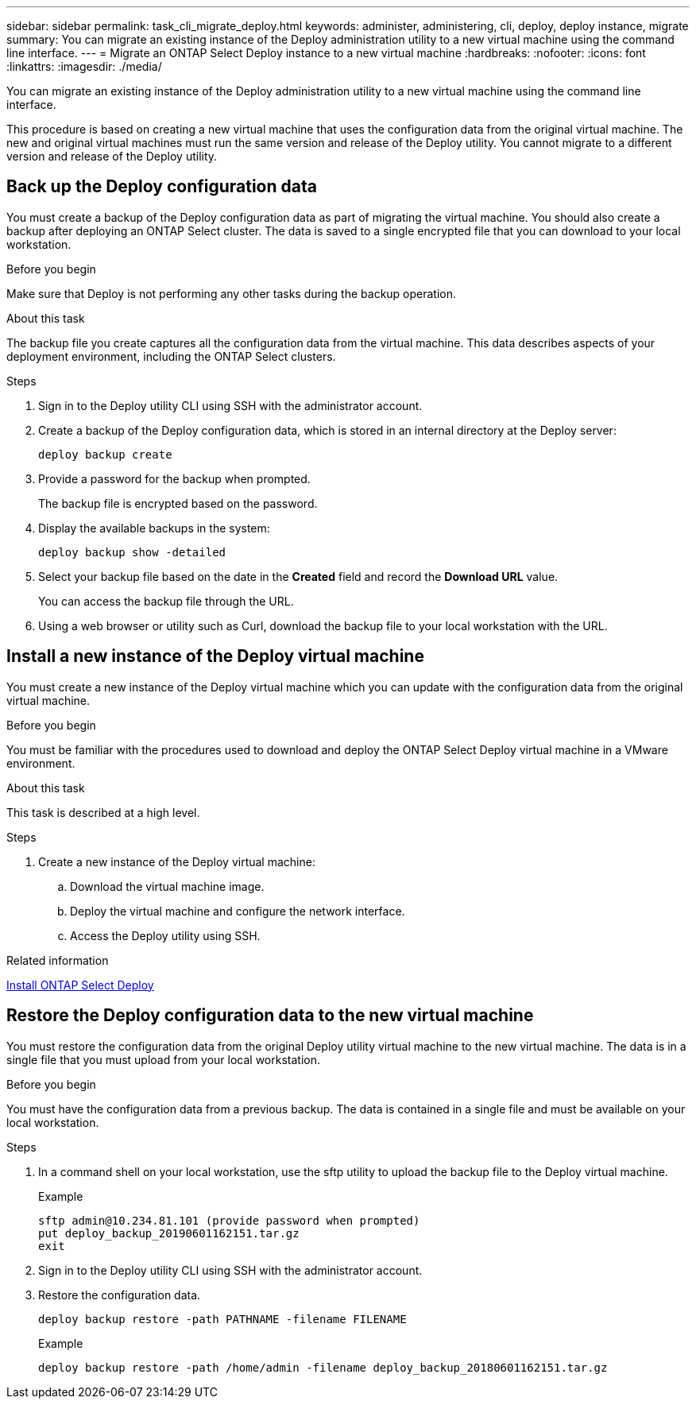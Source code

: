 ---
sidebar: sidebar
permalink: task_cli_migrate_deploy.html
keywords: administer, administering, cli, deploy, deploy instance, migrate
summary: You can migrate an existing instance of the Deploy administration utility to a new virtual machine using the command line interface.
---
= Migrate an ONTAP Select Deploy instance to a new virtual machine
:hardbreaks:
:nofooter:
:icons: font
:linkattrs:
:imagesdir: ./media/

[.lead]
You can migrate an existing instance of the Deploy administration utility to a new virtual machine using the command line interface.

This procedure is based on creating a new virtual machine that uses the configuration data from the original virtual machine. The new and original virtual machines must run the same version and release of the Deploy utility. You cannot migrate to a different version and release of the Deploy utility.

== Back up the Deploy configuration data
You must create a backup of the Deploy configuration data as part of migrating the virtual machine. You should also create a backup after deploying an ONTAP Select cluster. The data is saved to a single encrypted file that you can download to your local workstation.

.Before you begin
Make sure that Deploy is not performing any other tasks during the backup operation.

.About this task
The backup file you create captures all the configuration data from the virtual machine. This data describes aspects of your deployment environment, including the ONTAP Select clusters.

.Steps

. Sign in to the Deploy utility CLI using SSH with the administrator account.

. Create a backup of the Deploy configuration data, which is stored in an internal directory at the Deploy server:
+
`deploy backup create`

. Provide a password for the backup when prompted.
+
The backup file is encrypted based on the password.

. Display the available backups in the system:
+
`deploy backup show -detailed`

. Select your backup file based on the date in the *Created* field and record the *Download URL* value.
+
You can access the backup file through the URL.

. Using a web browser or utility such as Curl, download the backup file to your local workstation with the URL.

== Install a new instance of the Deploy virtual machine

You must create a new instance of the Deploy virtual machine which you can update with the configuration data from the original virtual machine.

.Before you begin
You must be familiar with the procedures used to download and deploy the ONTAP Select Deploy virtual machine in a VMware environment.

.About this task
This task is described at a high level.

.Steps

. Create a new instance of the Deploy virtual machine:
.. Download the virtual machine image.
.. Deploy the virtual machine and configure the network interface.
.. Access the Deploy utility using SSH.

.Related information

link:task_install_deploy.html[Install ONTAP Select Deploy]

== Restore the Deploy configuration data to the new virtual machine

You must restore the configuration data from the original Deploy utility virtual machine to the new virtual machine. The data is in a single file that you must upload from your local workstation.

.Before you begin
You must have the configuration data from a previous backup. The data is contained in a single file and must be available on your local workstation.

.Steps

. In a command shell on your local workstation, use the sftp utility to upload the backup file to the Deploy virtual machine.
+
Example
+
....
sftp admin@10.234.81.101 (provide password when prompted)
put deploy_backup_20190601162151.tar.gz
exit
....

. Sign in to the Deploy utility CLI using SSH with the administrator account.

. Restore the configuration data.
+
`deploy backup restore -path PATHNAME -filename FILENAME`
+
Example
+
`deploy backup restore -path /home/admin -filename deploy_backup_20180601162151.tar.gz`
